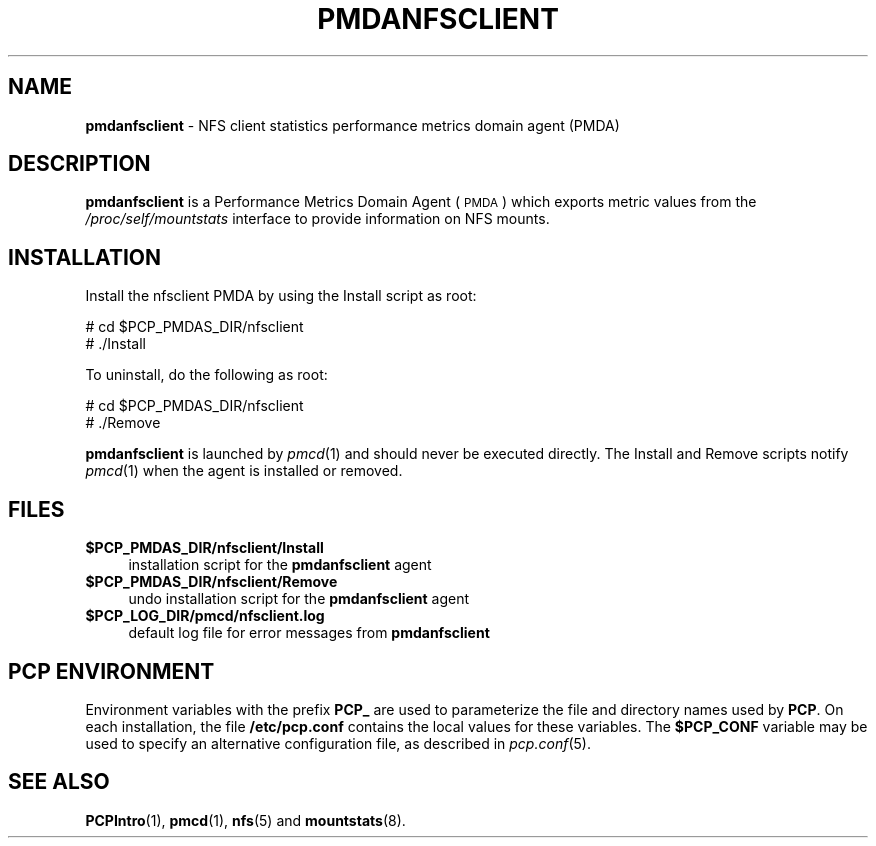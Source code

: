 '\"macro stdmacro
.\"
.\" Copyright (c) 2011 SGI.  All Rights Reserved.
.\" 
.\" This program is free software; you can redistribute it and/or modify it
.\" under the terms of the GNU General Public License as published by the
.\" Free Software Foundation; either version 2 of the License, or (at your
.\" option) any later version.
.\" 
.\" This program is distributed in the hope that it will be useful, but
.\" WITHOUT ANY WARRANTY; without even the implied warranty of MERCHANTABILITY
.\" or FITNESS FOR A PARTICULAR PURPOSE.  See the GNU General Public License
.\" for more details.
.\" 
.\"
.TH PMDANFSCLIENT 1 "PCP" "Performance Co-Pilot"
.SH NAME
\f3pmdanfsclient\f1 \- NFS client statistics performance metrics domain agent (PMDA)
.SH DESCRIPTION
\f3pmdanfsclient\f1 is a Performance Metrics Domain Agent (\s-1PMDA\s0) which
exports metric values from the
.I /proc/self/mountstats
interface to provide information on NFS mounts.
.SH INSTALLATION
Install the nfsclient PMDA by using the Install script as root:
.PP
      # cd $PCP_PMDAS_DIR/nfsclient
.br
      # ./Install
.PP
To uninstall, do the following as root:
.PP
      # cd $PCP_PMDAS_DIR/nfsclient
.br
      # ./Remove
.PP
\fBpmdanfsclient\fR is launched by \fIpmcd\fR(1) and should never be executed 
directly. The Install and Remove scripts notify \fIpmcd\fR(1) when the 
agent is installed or removed.
.SH FILES
.IP "\fB$PCP_PMDAS_DIR/nfsclient/Install\fR" 4 
installation script for the \fBpmdanfsclient\fR agent 
.IP "\fB$PCP_PMDAS_DIR/nfsclient/Remove\fR" 4 
undo installation script for the \fBpmdanfsclient\fR agent 
.IP "\fB$PCP_LOG_DIR/pmcd/nfsclient.log\fR" 4 
default log file for error messages from \fBpmdanfsclient\fR 
.SH PCP ENVIRONMENT
Environment variables with the prefix \fBPCP_\fR are used to parameterize
the file and directory names used by \fBPCP\fR. On each installation, the
file \fB/etc/pcp.conf\fR contains the local values for these variables. 
The \fB$PCP_CONF\fR variable may be used to specify an alternative 
configuration file, as described in \fIpcp.conf\fR(5).
.SH SEE ALSO
.BR PCPIntro (1),
.BR pmcd (1),
.BR nfs (5)
and
.BR mountstats (8).

